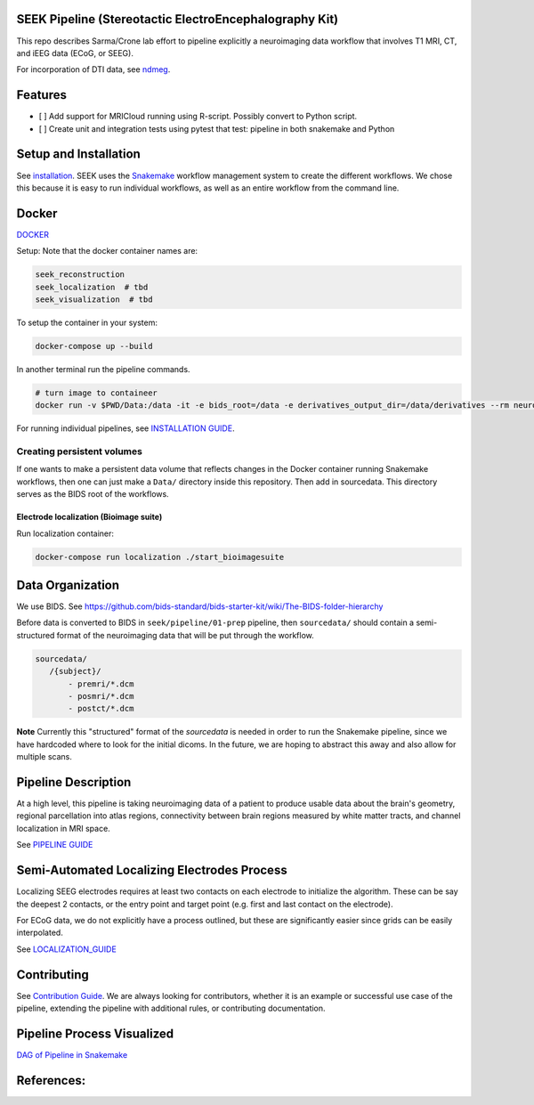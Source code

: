 SEEK Pipeline (Stereotactic ElectroEncephalography Kit)
-------------------------------------------------------


.. image:: https://circleci.com/gh/ncsl/seek.svg?style=svg
   :target: https://circleci.com/gh/ncsl/seek
   :alt: CircleCI


.. image:: https://travis-ci.com/ncsl/seek.svg?token=6sshyCajdyLy6EhT8YAq&branch=master
   :target: https://travis-ci.com/ncsl/seek
   :alt: Build Status


.. image:: https://img.shields.io/badge/code%20style-black-000000.svg
   :target: https://github.com/ambv/black
   :alt: Code style: black


.. image:: https://img.shields.io/github/license/ncsl/seek
   :target: https://img.shields.io/github/license/ncsl/seek
   :alt: GitHub


.. image:: https://img.shields.io/github/last-commit/ncsl/seek
   :target: https://img.shields.io/github/last-commit/ncsl/seek
   :alt: GitHub last commit


.. image:: https://img.shields.io/github/repo-size/ncsl/seek
   :target: https://img.shields.io/github/repo-size/ncsl/seek
   :alt: GitHub repo size


.. image:: https://zenodo.org/badge/160566959.svg
   :target: https://zenodo.org/badge/latestdoi/160566959
   :alt: DOI

.. image:: https://images.microbadger.com/badges/version/neuroseek/seek.svg
   :target: https://microbadger.com/images/neuroseek/seek "Get your own version badge on microbadger.com"
   :alt: version


This repo describes Sarma/Crone lab effort to pipeline explicitly a neuroimaging data workflow that involves T1 MRI, CT,
and iEEG data (ECoG, or SEEG). 

For incorporation of DTI data, see `ndmeg <https://github.com/neurodata/ndmg>`_.


Features
--------

* [ ] Add support for MRICloud running using R-script. Possibly convert to Python script.
* [ ] Create unit and integration tests using pytest that test: pipeline in both snakemake and Python

Setup and Installation
----------------------

See `installation <./doc/INSTALLATION.rst>`_. SEEK uses the `Snakemake <https://snakemake.readthedocs.io/en/stable/>`_
workflow management system to create the different workflows. We chose this because
it is easy to run individual workflows, as well as an entire workflow from the command line.

Docker
------

`DOCKER <https://hub.docker.com/orgs/neuroseek/repositories>`_

Setup: Note that the docker container names are:

.. code-block::

   seek_reconstruction
   seek_localization  # tbd
   seek_visualization  # tbd


To setup the container in your system:

.. code-block::

   docker-compose up --build


In another terminal run the pipeline commands.

.. code-block::

   # turn image to containeer
   docker run -v $PWD/Data:/data -it -e bids_root=/data -e derivatives_output_dir=/data/derivatives --rm neuroimg_pipeline_reconstruction bash


For running individual pipelines, see `INSTALLATION GUIDE <INSTALLATION.md>`_.

Creating persistent volumes
===========================

If one wants to make a persistent data volume that reflects changes in the Docker container running Snakemake workflows, 
then one can just make a ``Data/`` directory inside this repository. Then add in sourcedata. This
directory serves as the BIDS root of the workflows.

Electrode localization (Bioimage suite)
~~~~~~~~~~~~~~~~~~~~~~~~~~~~~~~~~~~~~~~

Run localization container:

.. code-block::

      docker-compose run localization ./start_bioimagesuite

Data Organization
-----------------

We use BIDS. 
See https://github.com/bids-standard/bids-starter-kit/wiki/The-BIDS-folder-hierarchy

Before data is converted to BIDS in ``seek/pipeline/01-prep`` pipeline, 
then ``sourcedata/`` should contain a semi-structured format of the neuroimaging data that will
be put through the workflow.


.. code-block::

    sourcedata/
       /{subject}/
           - premri/*.dcm
           - posmri/*.dcm
           - postct/*.dcm

**Note** Currently this "structured" format of the `sourcedata` is needed in order to run the
Snakemake pipeline, since we have hardcoded where to look for the initial dicoms. In the future,
we are hoping to abstract this away and also allow for multiple scans.

Pipeline Description
--------------------

At a high level, this pipeline is taking neuroimaging data of a patient to produce usable data about the brain's geometry, 
regional parcellation into atlas regions, connectivity between brain regions measured by white matter tracts, and channel localization in MRI space.

See `PIPELINE GUIDE <PIPELINE_DESCRIPTION.rst>`_

Semi-Automated Localizing Electrodes Process
--------------------------------------------

Localizing SEEG electrodes requires at least two contacts on each electrode to initialize the algorithm.
These can be say the deepest 2 contacts, or the entry point and target point (e.g. first and last contact on the electrode).

For ECoG data, we do not explicitly have a process outlined, but these are significantly easier since grids can
be easily interpolated.

See `LOCALIZATION_GUIDE <LOCALIZATION_GUIDE.rst>`_

Contributing
------------

See `Contribution Guide <contributing.rst>`_. We are always looking for contributors, whether it is an
example or successful use case of the pipeline, extending the pipeline with additional rules, or
contributing documentation.

Pipeline Process Visualized
---------------------------

`DAG of Pipeline in Snakemake <seek/pipeline/dag_neuroimaging_pipeline_reconstruction.pdf>`_

References:
-----------

.. _Gawk: https://brewinstall.org/Install-gawk-on-Mac-with-Brew/
.. _Blender: https://www.blender.org/download/Blender2.81/blender-2.81-linux-glibc217-x86_64.tar.bz2/
.. _Freesurfer: https://surfer.nmr.mgh.harvard.edu/fswiki/DownloadAndInstall
.. _FSL Flirt: https://fsl.fmrib.ox.ac.uk/fsl/fslwiki/FslInstallation/
.. _MRTrix3: https://mrtrix.readthedocs.io/en/latest/installation/linux_install.html
.. _SPM: https://www.fil.ion.ucl.ac.uk/spm/software/spm12/
.. _FieldTripToolbox: http://www.fieldtriptoolbox.org/download/